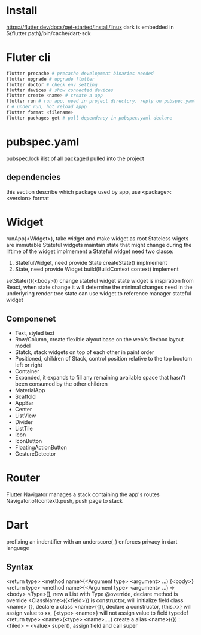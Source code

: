 * Install
  [[https://flutter.dev/docs/get-started/install/linux]]
  dark is embedded in ${flutter path}/bin/cache/dart-sdk
* Fluter cli
  #+BEGIN_SRC bash
  flutter precache # precache development binaries needed
  flutter upgrade # upgrade flutter
  flutter doctor # check env setting
  flutter devices # show connected devices
  flutter create <name> # create a app
  flutter run # run app, need in project directory, reply on pubspec.yaml
  r # under run, hot reload appp
  flutter format <filename>
  flutter packages get # pull dependency in pubspec.yaml declare
  #+END_SRC
* pubspec.yaml
  pubspec.lock ilist of all packaged pulled into the project
** dependencies
   this section describe which package used by app, use <package>: <version> format
* Widget
  runApp(<Widget>), take widget and make widget as root
  Stateless wigets are immutable
  Stateful widgets maintain state that might change during the liftime of the widget
  implmement a Stateful widget need two classe:
  1. StatefulWidget, need provide State createState() implmement
  2. State, need provide Widget build(BuildContext context) implement
  setState((){<body>}) change stateful widget state
  widget is inspiration from React, when state change it will determine the minimal changes need in the underlyring render tree
  state can use widget to reference manager stateful widget
** Componenet
   - Text, styled text
   - Row/Column, create flexible alyout base on the web's flexbox layout model
   - Statck, stack widgets on top of each other in paint order
   - Positioned, children of Stack, control position relative to the top bootom left or right
   - Container
   - Expanded, it expands to fill any remaining available space that hasn't been consumed by the other children
   - MaterialApp
   - Scaffold
   - AppBar
   - Center
   - ListView
   - Divider
   - ListTile
   - Icon
   - IconButton
   - FloatingActionButton
   - GestureDetector
* Router
  Flutter Navigator manages a stack containing the app's routes
  Navigator.of(context).push, push page to stack
* Dart
  prefixing an indentifier with an underscore(_) enforces privacy in dart language
** Syntax
  <return type> <method name>(<Argument type> <argument> ...) {<body>}
  <return type> <method name>(<Argument type> <argument> ...) => <body>
  <Type>[], new a List with Type 
  @override, declare method is override
  <ClassName>({<field>}) is constructor, will initialize field
  class <name> {}, declare a class
  <name>({}), declare a constructor, {this.xx} will assign value to xx, {<type> <name>} will not assign value to field
  typedef <return type> <name>(<type> <name>....) create a alias
  <name>({}) : <filed> = <value> super(), assign field and call super
  
